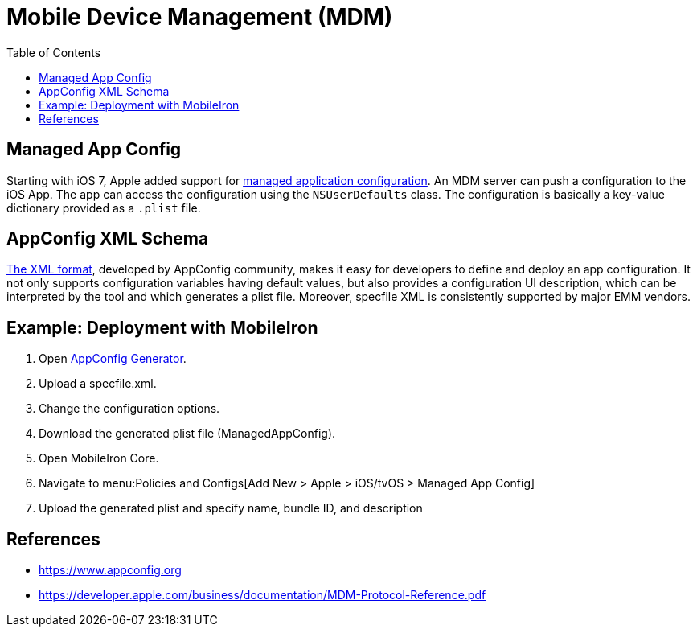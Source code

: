 = Mobile Device Management (MDM)
:toc: right
:keywords: ownCloud, MDM, Mobile Device Management, iOS, iPhone, iPad
:description: This guide steps you through how to manage the application configuration of ownCloud’s Mobile App for iOS using Mobile Device Management (MDM).
:appconfig-xml-format-url: https://www.appconfig.org/ios/
:mdm-protocol-ref-url: https://developer.apple.com/business/documentation/MDM-Protocol-Reference.pdf

== Managed App Config

Starting with iOS 7, Apple added support for {mdm-protocol-ref-url}[managed application configuration]. 
An MDM server can push a configuration to the iOS App. 
The app can access the configuration using the `NSUserDefaults` class. 
The configuration is basically a key-value dictionary provided as a `.plist` file.

== AppConfig XML Schema

{appconfig-xml-format-url}[The XML format], developed by AppConfig community, makes it easy for developers to define and deploy an app configuration. 
It not only supports configuration variables having default values, but also provides a configuration UI description, which can be interpreted by the tool and which generates a plist file. 
Moreover, specfile XML is consistently supported by major EMM vendors.

== Example: Deployment with MobileIron

1. Open https://appconfig.jamfresearch.com[AppConfig Generator].
2. Upload a specfile.xml.
3. Change the configuration options.
4. Download the generated plist file (ManagedAppConfig).
5. Open MobileIron Core.
6. Navigate to menu:Policies and Configs[Add New > Apple > iOS/tvOS > Managed App Config]
7. Upload the generated plist and specify name, bundle ID, and description

== References

* <https://www.appconfig.org>
* <https://developer.apple.com/business/documentation/MDM-Protocol-Reference.pdf>
